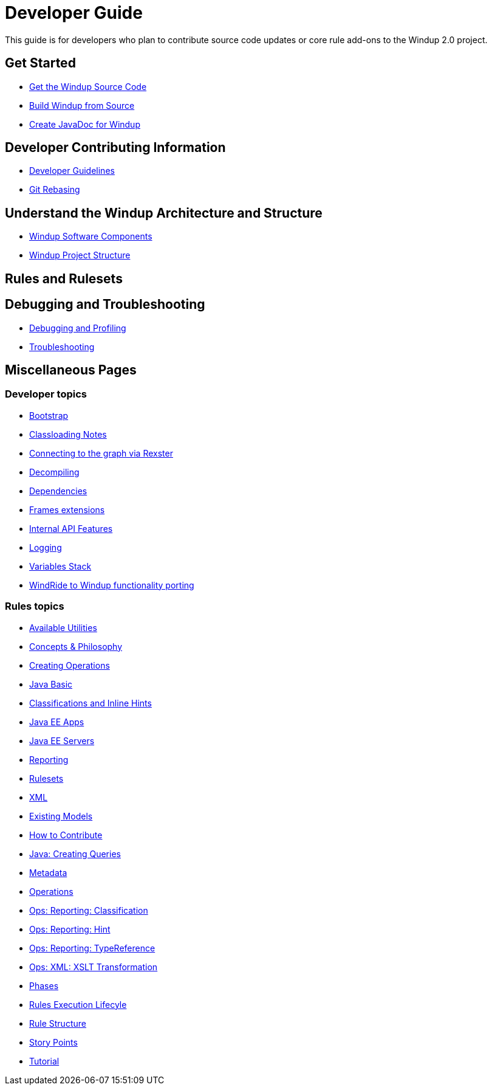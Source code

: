 = Developer Guide

This guide is for developers who plan to contribute source code updates
or core rule add-ons to the Windup 2.0 project.

== Get Started

* link:./Dev:-Get-the-Windup-Source-Code[Get the Windup Source Code]
* link:./Dev:-Build-Windup-from-Source[Build Windup from Source]
* link:./Dev:-Create-JavaDoc-for-Windup[Create JavaDoc for Windup]

== Developer Contributing Information

* link:./Dev:-Development-Guidelines[Developer Guidelines]
* link:./Dev:-Git-Rebasing[Git Rebasing]

== Understand the Windup Architecture and Structure

* link:./Dev:-Windup-Software-Components[Windup Software Components]
* link:./Dev:-Windup-Project-Structure[Windup Project Structure]

== Rules and Rulesets



== Debugging and Troubleshooting

* link:./Dev:-Debugging-and-Profiling[Debugging and Profiling]
* link:./Dev:-Troubleshooting[Troubleshooting]

== Miscellaneous Pages

=== Developer topics

* link:./Dev:-Bootstrap[Bootstrap]
* link:./Dev:-Classloading-Notes[Classloading Notes]
* link:./Dev:-Connecting-to-the-graph-via-Rexster[Connecting to the graph via Rexster]
* link:./Dev:-Decompiling[Decompiling]
* link:./Dev:-Dependencies[Dependencies]
* link:./Dev:-Frames-extensions[Frames extensions]
* link:./Dev:-Internal-API-Features[Internal API Features]
* link:./Dev:-Logging[Logging]
* link:./Dev:-Variables-Stack[Variables Stack]
* link:./Dev:-WindRide-to-Windup-functionality-porting[WindRide to Windup functionality porting]

=== Rules topics

* link:./Rules:-Available-Utilities[Available Utilities]
* link:./Rules:-Concepts-&-Philosophy[Concepts & Philosophy]
* link:./Rules:-Creating-Operations[Creating Operations]
* link:./Ruleset:-Java-Basic[Java Basic]
* link:./Ruleset:-Java:-Classifications-and-Inline-hints[Classifications and Inline Hints]
* link:./Ruleset:-Java-EE-Apps[Java EE Apps]
* link:./Ruleset:-Java-EE-Servers[Java EE Servers]
* link:./Ruleset:-Reporting[Reporting]
* link:./Rulesets[Rulesets]
* link:./Ruleset:-XML[XML]
* link:./Rules:-Existing-Models[Existing Models]
* link:./Rules:-How-to-Contribute[How to Contribute]
* link:./Rules:-Java:-Creating-Queries[Java: Creating Queries]
* link:./Rules:-Metadata[Metadata]
* link:./Rules:-Operations[Operations]
* link:./Rules:-Ops:-Reporting:-Classification[Ops: Reporting: Classification]
* link:./Rules:-Ops:-Reporting:-Hint[Ops: Reporting: Hint]
* link:./Rules:-Ops:-Reporting:-TypeReference[Ops: Reporting: TypeReference]
* link:./Rules:-Ops:-Xml:-XsltTrasformation[Ops: XML: XSLT Transformation]
* link:./Rules:-Phases[Phases]
* link:./Rules:-Rules-Execution-Lifecycle[Rules Execution Lifecyle]
* link:./Rules:-Rule-Structure[Rule Structure]
* link:./Rules:-Story-Points[Story Points]
* link:./Rules:-Tutorial[Tutorial]
